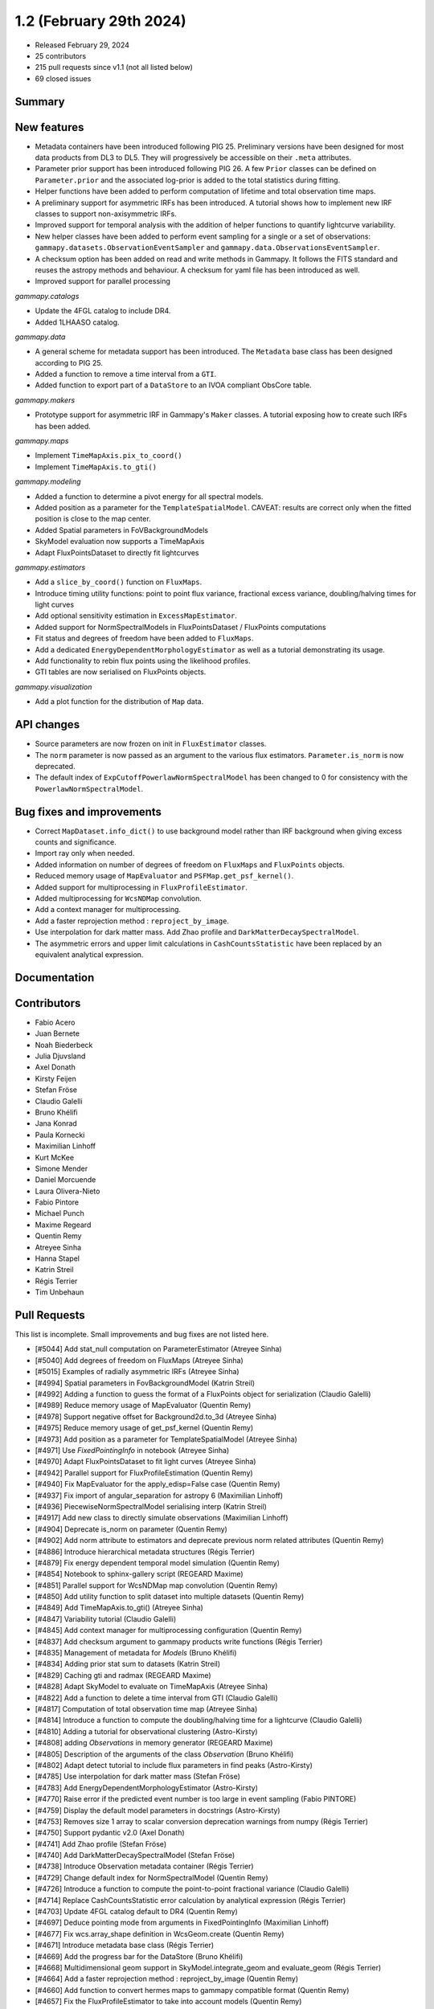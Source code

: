 .. _gammapy_1p2_release:

1.2 (February 29th 2024)
------------------------

- Released February 29, 2024
- 25 contributors
- 215 pull requests since v1.1 (not all listed below)
- 69 closed issues

Summary
~~~~~~~

New features
~~~~~~~~~~~~

- Metadata containers have been introduced following PIG 25. Preliminary versions have
  been designed for most data products from DL3 to DL5. They will progressively be
  accessible on their ``.meta`` attributes.
- Parameter prior support has been introduced following PIG 26. A few ``Prior`` classes
  can be defined on ``Parameter.prior`` and the associated log-prior is added to the
  total statistics during fitting.
- Helper functions have been added to perform computation of lifetime and total
  observation time maps.
- A preliminary support for asymmetric IRFs has been introduced. A tutorial shows how to
  implement new IRF classes to support non-axisymmetric IRFs.
- Improved support for temporal analysis with the addition of helper functions to quantify
  lightcurve variability.
- New helper classes have been added to perform event sampling for a single or a set of
  observations:
  ``gammapy.datasets.ObservationEventSampler`` and ``gammapy.data.ObservationsEventSampler``.
- A checksum option has been added on read and write methods in Gammapy. It follows the
  FITS standard and reuses the astropy methods and behaviour. A checksum for yaml file
  has been introduced as well.
- Improved support for parallel processing

*gammapy.catalogs*

- Update the 4FGL catalog to include DR4.
- Added 1LHAASO catalog.

*gammapy.data*

- A general scheme for metadata support has been introduced. The ``Metadata`` base
  class has been designed according to PIG 25.
- Added a function to remove a time interval from a ``GTI``.
- Added function to export part of a ``DataStore`` to an IVOA compliant ObsCore table.

*gammapy.makers*

- Prototype support for asymmetric IRF in Gammapy's ``Maker`` classes.
  A tutorial exposing how to create such IRFs has been added.

*gammapy.maps*

- Implement ``TimeMapAxis.pix_to_coord()``
- Implement ``TimeMapAxis.to_gti()``

*gammapy.modeling*

- Added a function to determine a pivot energy for all spectral models.
- Added position as a parameter for the ``TemplateSpatialModel``. CAVEAT: results are correct only when the fitted position is close to the map center.
- Added Spatial parameters in FoVBackgroundModels
- SkyModel evaluation now supports a TimeMapAxis
- Adapt FluxPointsDataset to directly fit lightcurves

*gammapy.estimators*

- Add a ``slice_by_coord()`` function on ``FluxMaps``.
- Introduce timing utility functions: point to point flux variance, fractional excess
  variance, doubling/halving times for light curves
- Add optional sensitivity estimation in ``ExcessMapEstimator``.
- Added support for NormSpectralModels in FluxPointsDataset / FluxPoints computations
- Fit status and degrees of freedom have been added to ``FluxMaps``.
- Add a dedicated ``EnergyDependentMorphologyEstimator`` as well as a tutorial demonstrating
  its usage.
- Add functionality to rebin flux points using the likelihood profiles.
- GTI tables are now serialised on FluxPoints objects.

*gammapy.visualization*

- Add a plot function for the distribution of ``Map`` data.


API changes
~~~~~~~~~~~

- Source parameters are now frozen on init in ``FluxEstimator`` classes.
- The ``norm`` parameter is now passed as an argument to the various flux estimators.
  ``Parameter.is_norm`` is now deprecated.
- The default index of ``ExpCutoffPowerlawNormSpectralModel`` has been changed to 0
  for consistency with the ``PowerlawNormSpectralModel``.

Bug fixes and improvements
~~~~~~~~~~~~~~~~~~~~~~~~~~

- Correct ``MapDataset.info_dict()`` to use background model rather than IRF background when
  giving excess counts and significance.
- Import ray only when needed.
- Added information on number of degrees of freedom on ``FluxMaps`` and ``FluxPoints`` objects.
- Reduced memory usage of ``MapEvaluator`` and ``PSFMap.get_psf_kernel()``.
- Added support for multiprocessing in ``FluxProfileEstimator``.
- Added multiprocessing for ``WcsNDMap`` convolution.
- Add a context manager for multiprocessing.
- Add a faster reprojection method : ``reproject_by_image``.
- Use interpolation for dark matter mass. Add Zhao profile and
  ``DarkMatterDecaySpectralModel``.
- The asymmetric errors and upper limit calculations in ``CashCountsStatistic``
  have been replaced by an equivalent analytical expression.


Documentation
~~~~~~~~~~~~~



Contributors
~~~~~~~~~~~~

- Fabio Acero
- Juan Bernete
- Noah Biederbeck
- Julia Djuvsland
- Axel Donath
- Kirsty Feijen
- Stefan Fröse
- Claudio Galelli
- Bruno Khélifi
- Jana Konrad
- Paula Kornecki
- Maximilian Linhoff
- Kurt McKee
- Simone Mender
- Daniel Morcuende
- Laura Olivera-Nieto
- Fabio Pintore
- Michael Punch
- Maxime Regeard
- Quentin Remy
- Atreyee Sinha
- Hanna Stapel
- Katrin Streil
- Régis Terrier
- Tim Unbehaun

Pull Requests
~~~~~~~~~~~~~

This list is incomplete. Small improvements and bug fixes are not listed here.

- [#5044] Add stat_null computation on ParameterEstimator (Atreyee Sinha)
- [#5040] Add degrees of freedom on FluxMaps (Atreyee Sinha)
- [#5015] Examples of radially asymmetric IRFs (Atreyee Sinha)
- [#4994] Spatial parameters in FovBackgroundModel (Katrin Streil)
- [#4992] Adding a function to guess the format of a FluxPoints object for serialization (Claudio Galelli)
- [#4989] Reduce memory usage of MapEvaluator (Quentin Remy)
- [#4978] Support negative offset for Background2d.to_3d (Atreyee Sinha)
- [#4975] Reduce memory usage of get_psf_kernel (Quentin Remy)
- [#4973] Add position as a parameter for TemplateSpatialModel (Atreyee Sinha)
- [#4971] Use `FixedPointingInfo` in notebook (Atreyee Sinha)
- [#4970] Adapt FluxPointsDataset to fit light curves (Atreyee Sinha)
- [#4942] Parallel support for FluxProfileEstimation (Quentin Remy)
- [#4940] Fix MapEvaluator for the apply_edisp=False case (Quentin Remy)
- [#4937] Fix import of angular_separation for astropy 6 (Maximilian Linhoff)
- [#4936] PiecewiseNormSpectralModel serialising interp (Katrin Streil)
- [#4917] Add new class to directly simulate observations (Maximilian Linhoff)
- [#4904] Deprecate is_norm on parameter (Quentin Remy)
- [#4902] Add norm attribute to estimators and deprecate previous norm related attributes (Quentin Remy)
- [#4886] Introduce hierarchical metadata structures (Régis Terrier)
- [#4879] Fix energy dependent temporal model simulation (Quentin Remy)
- [#4854] Notebook to sphinx-gallery script (REGEARD Maxime)
- [#4851] Parallel support for WcsNDMap map convolution (Quentin Remy)
- [#4850] Add utility function to split dataset into multiple datasets (Quentin Remy)
- [#4849] Add TimeMapAxis.to_gti() (Atreyee Sinha)
- [#4847] Variability tutorial (Claudio Galelli)
- [#4845] Add context manager for multiprocessing configuration (Quentin Remy)
- [#4837] Add checksum argument to gammapy products write functions (Régis Terrier)
- [#4835] Management of metadata for `Models` (Bruno Khélifi)
- [#4834] Adding prior stat sum to datasets (Katrin Streil)
- [#4829] Caching gti and radmax (REGEARD Maxime)
- [#4828] Adapt SkyModel to evaluate on TimeMapAxis (Atreyee Sinha)
- [#4822] Add a function to delete a time interval from GTI (Claudio Galelli)
- [#4817] Computation of total observation time map (Atreyee Sinha)
- [#4814] Introduce a function to compute the doubling/halving time for a lightcurve (Claudio Galelli)
- [#4810] Adding a tutorial for observational clustering (Astro-Kirsty)
- [#4808] adding `Observations` in memory generator (REGEARD Maxime)
- [#4805] Description of the arguments of the class `Observation` (Bruno Khélifi)
- [#4802] Adapt detect tutorial to include flux parameters in find peaks (Astro-Kirsty)
- [#4785] Use interpolation for dark matter mass (Stefan Fröse)
- [#4783] Add EnergyDependentMorphologyEstimator (Astro-Kirsty)
- [#4770] Raise error if the predicted event number is too large in event sampling (Fabio PINTORE)
- [#4759] Display the default model parameters in docstrings (Astro-Kirsty)
- [#4753] Removes size 1 array to scalar conversion deprecation warnings from numpy (Régis Terrier)
- [#4750] Support pydantic v2.0 (Axel Donath)
- [#4741] Add Zhao profile (Stefan Fröse)
- [#4740] Add DarkMatterDecaySpectralModel (Stefan Fröse)
- [#4738] Introduce Observation metadata container (Régis Terrier)
- [#4729] Change default index for  NormSpectralModel (Quentin Remy)
- [#4726] Introduce a function to compute the point-to-point fractional variance (Claudio Galelli)
- [#4714] Replace CashCountsStatistic error calculation by analytical expression (Régis Terrier)
- [#4703] Update 4FGL catalog default  to DR4 (Quentin Remy)
- [#4697] Deduce pointing mode from arguments in FixedPointingInfo (Maximilian Linhoff)
- [#4677] Fix wcs.array_shape  definition in WcsGeom.create (Quentin Remy)
- [#4671] Introduce metadata base class (Régis Terrier)
- [#4669] Add the progress bar for the DataStore (Bruno Khélifi)
- [#4668] Multidimensional geom support in SkyModel.integrate_geom and evaluate_geom (Régis Terrier)
- [#4664] Add a faster reprojection method  : reproject_by_image (Quentin Remy)
- [#4660] Add function to convert hermes maps to gammapy compatible format (Quentin Remy)
- [#4657] Fix the FluxProfileEstimator to take into account models (Quentin Remy)
- [#4638] Add a `from_stack` method on `Observations` (REGEARD Maxime)
- [#4635] Add function to determine pivot energy for any spectral model (Astro-Kirsty)
- [#4628] Match energy binning per decade to pyirf's (JBernete)
- [#4620] Adding prior class (Katrin Streil)
- [#4615] Improve sensitivity example (Maximilian Linhoff)
- [#4608] Add a slice_by_coord function for FluxMaps (Claudio Galelli)
- [#4599] Add a SafeMaskMaker at DL3 level (Atreyee Sinha)
- [#4595] Add 1LHAASO to gammapy.catalog (Quentin Remy)
- [#4584] Add optional sensitivity computation in ExcessMapEstimator (Quentin Remy)
- [#4574] Fixing if statements in OGIPDatasetWriter (REGEARD Maxime)
- [#4567] Freeze source parameters in FluxEstimator (Régis Terrier)
- [#4561] Export Datastore to Obscore table (PaulaKx)
- [#4546] Remove is_ul column in FluxPointsEstimator if no upper limit is defined (Astro-Kirsty)
- [#4540] Add function to extract values from FluxMaps (Astro-Kirsty)
- [#4501] Exposing computation of the fractional excess variance (Claudio Galelli)
- [#4491] PIG 27 - Metadata structure (Régis Terrier)
- [#4485] Implement TimeMapAxis.pix_to_coord (Atreyee Sinha)
- [#4432] Serialise gti table to flux points object (Atreyee Sinha)
- [#4408] Add plot function for 1D distribution of map data (REGEARD Maxime)
- [#4381] PIG 16 - Model Priors API (Noah Biederbeck)
- [#4217] FluxPointsDataset support model with spatial template and NormSpectralModel (Quentin Remy)
